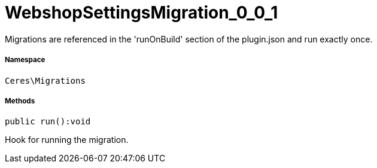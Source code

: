 :table-caption!:
:example-caption!:
:source-highlighter: prettify
:sectids!:
[[ceres__webshopsettingsmigration_0_0_1]]
= WebshopSettingsMigration_0_0_1

Migrations are referenced in the &#039;runOnBuild&#039; section of the plugin.json and run exactly once.



===== Namespace

`Ceres\Migrations`






===== Methods

[source%nowrap, php]
[#run]
----

public run():void

----







Hook for running the migration.

